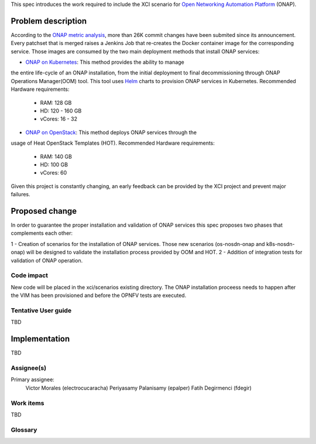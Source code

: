 .. This work is licensed under a Creative Commons Attribution 4.0 International License.
.. SPDX-License-Identifier: CC-BY-4.0
.. Copyright 2018 Intel Corporation

.. Links
.. _Open Networking Automation Platform: https://www.onap.org/
.. _ONAP metric analysis: https://onap.biterg.io/
.. _ONAP on Kubernetes: http://onap.readthedocs.io/en/latest/submodules/oom.git/docs/oom_quickstart_guide.html
.. _Helm: https://docs.helm.sh/
.. _ONAP on OpenStack: https://wiki.onap.org/display/DW/ONAP+Installation+in+Vanilla+OpenStack

This spec introduces the work required to include the XCI scenario for
`Open Networking Automation Platform`_ (ONAP).

Problem description
===================
According to the `ONAP metric analysis`_, more than 26K commit
changes have been submited since its announcement. Every patchset
that is merged raises a Jenkins Job that re-creates the Docker
container image for the corresponding service. Those images are
consumed by the two main deployment methods that install ONAP
services:

- `ONAP on Kubernetes`_: This method provides the ability to manage
the entire life-cycle of an ONAP installation, from the initial
deployment to final decommissioning through ONAP Operations
Manager(OOM) tool. This tool uses Helm_ charts to provision ONAP
services in Kubernetes.
Recommended Hardware requirements:
  * RAM:    128 GB
  * HD:     120 - 160 GB
  * vCores: 16 - 32

- `ONAP on OpenStack`_: This method deploys ONAP services through the
usage of Heat OpenStack Templates (HOT).
Recommended Hardware requirements:
  * RAM:    140 GB
  * HD:     100 GB
  * vCores: 60

Given this project is constantly changing, an early feedback can be
provided by the XCI project and prevent major failures.

Proposed change
===============

In order to guarantee the proper installation and validation of ONAP
services this spec proposes two phases that complements each other:

1 - Creation of scenarios for the installation of ONAP services. Those
new scenarios (os-nosdn-onap and k8s-nosdn-onap) will be designed to
validate the installation process provided by OOM and HOT.
2 - Addition of integration tests for validation of ONAP operation.

Code impact
-----------
New code will be placed in the xci/scenarios existing directory. The
ONAP installation proceess needs to happen after the VIM has been
provisioned and before the OPNFV tests are executed.

Tentative User guide
--------------------
TBD

Implementation
==============
TBD

Assignee(s)
-----------

Primary assignee:
  Victor Morales (electrocucaracha)
  Periyasamy Palanisamy (epalper)
  Fatih Degirmenci (fdegir)

Work items
----------
TBD

Glossary
--------

